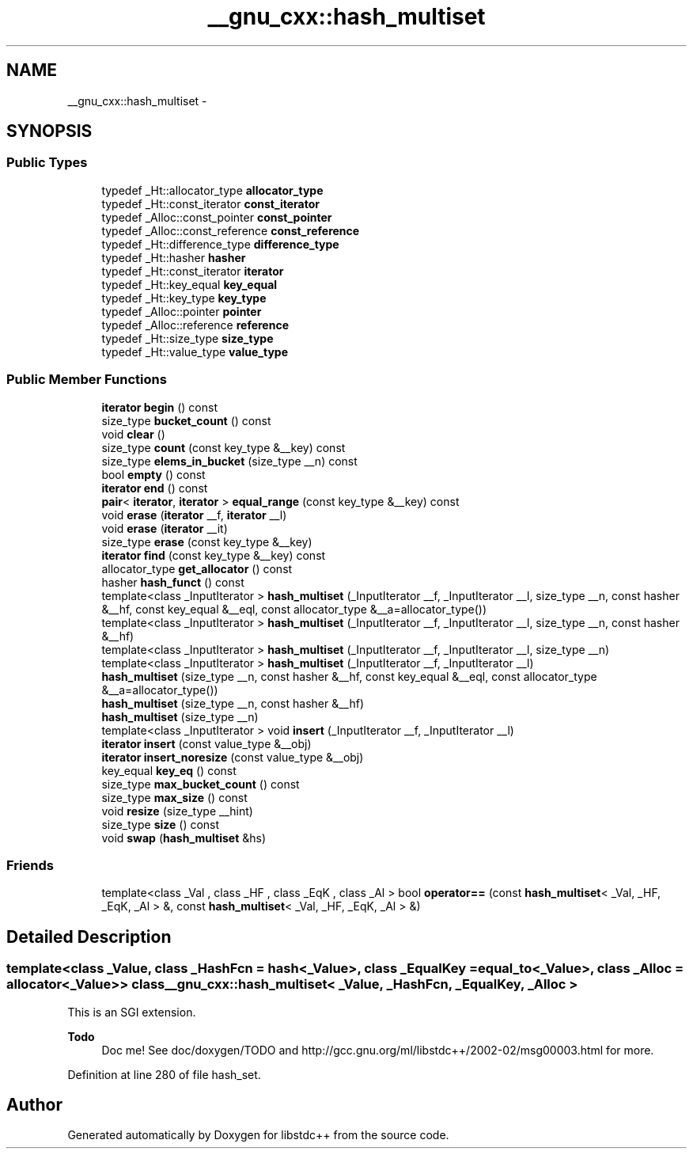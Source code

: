 .TH "__gnu_cxx::hash_multiset" 3 "21 Apr 2009" "libstdc++" \" -*- nroff -*-
.ad l
.nh
.SH NAME
__gnu_cxx::hash_multiset \- 
.SH SYNOPSIS
.br
.PP
.SS "Public Types"

.in +1c
.ti -1c
.RI "typedef _Ht::allocator_type \fBallocator_type\fP"
.br
.ti -1c
.RI "typedef _Ht::const_iterator \fBconst_iterator\fP"
.br
.ti -1c
.RI "typedef _Alloc::const_pointer \fBconst_pointer\fP"
.br
.ti -1c
.RI "typedef _Alloc::const_reference \fBconst_reference\fP"
.br
.ti -1c
.RI "typedef _Ht::difference_type \fBdifference_type\fP"
.br
.ti -1c
.RI "typedef _Ht::hasher \fBhasher\fP"
.br
.ti -1c
.RI "typedef _Ht::const_iterator \fBiterator\fP"
.br
.ti -1c
.RI "typedef _Ht::key_equal \fBkey_equal\fP"
.br
.ti -1c
.RI "typedef _Ht::key_type \fBkey_type\fP"
.br
.ti -1c
.RI "typedef _Alloc::pointer \fBpointer\fP"
.br
.ti -1c
.RI "typedef _Alloc::reference \fBreference\fP"
.br
.ti -1c
.RI "typedef _Ht::size_type \fBsize_type\fP"
.br
.ti -1c
.RI "typedef _Ht::value_type \fBvalue_type\fP"
.br
.in -1c
.SS "Public Member Functions"

.in +1c
.ti -1c
.RI "\fBiterator\fP \fBbegin\fP () const "
.br
.ti -1c
.RI "size_type \fBbucket_count\fP () const "
.br
.ti -1c
.RI "void \fBclear\fP ()"
.br
.ti -1c
.RI "size_type \fBcount\fP (const key_type &__key) const "
.br
.ti -1c
.RI "size_type \fBelems_in_bucket\fP (size_type __n) const "
.br
.ti -1c
.RI "bool \fBempty\fP () const "
.br
.ti -1c
.RI "\fBiterator\fP \fBend\fP () const "
.br
.ti -1c
.RI "\fBpair\fP< \fBiterator\fP, \fBiterator\fP > \fBequal_range\fP (const key_type &__key) const "
.br
.ti -1c
.RI "void \fBerase\fP (\fBiterator\fP __f, \fBiterator\fP __l)"
.br
.ti -1c
.RI "void \fBerase\fP (\fBiterator\fP __it)"
.br
.ti -1c
.RI "size_type \fBerase\fP (const key_type &__key)"
.br
.ti -1c
.RI "\fBiterator\fP \fBfind\fP (const key_type &__key) const "
.br
.ti -1c
.RI "allocator_type \fBget_allocator\fP () const "
.br
.ti -1c
.RI "hasher \fBhash_funct\fP () const "
.br
.ti -1c
.RI "template<class _InputIterator > \fBhash_multiset\fP (_InputIterator __f, _InputIterator __l, size_type __n, const hasher &__hf, const key_equal &__eql, const allocator_type &__a=allocator_type())"
.br
.ti -1c
.RI "template<class _InputIterator > \fBhash_multiset\fP (_InputIterator __f, _InputIterator __l, size_type __n, const hasher &__hf)"
.br
.ti -1c
.RI "template<class _InputIterator > \fBhash_multiset\fP (_InputIterator __f, _InputIterator __l, size_type __n)"
.br
.ti -1c
.RI "template<class _InputIterator > \fBhash_multiset\fP (_InputIterator __f, _InputIterator __l)"
.br
.ti -1c
.RI "\fBhash_multiset\fP (size_type __n, const hasher &__hf, const key_equal &__eql, const allocator_type &__a=allocator_type())"
.br
.ti -1c
.RI "\fBhash_multiset\fP (size_type __n, const hasher &__hf)"
.br
.ti -1c
.RI "\fBhash_multiset\fP (size_type __n)"
.br
.ti -1c
.RI "template<class _InputIterator > void \fBinsert\fP (_InputIterator __f, _InputIterator __l)"
.br
.ti -1c
.RI "\fBiterator\fP \fBinsert\fP (const value_type &__obj)"
.br
.ti -1c
.RI "\fBiterator\fP \fBinsert_noresize\fP (const value_type &__obj)"
.br
.ti -1c
.RI "key_equal \fBkey_eq\fP () const "
.br
.ti -1c
.RI "size_type \fBmax_bucket_count\fP () const "
.br
.ti -1c
.RI "size_type \fBmax_size\fP () const "
.br
.ti -1c
.RI "void \fBresize\fP (size_type __hint)"
.br
.ti -1c
.RI "size_type \fBsize\fP () const "
.br
.ti -1c
.RI "void \fBswap\fP (\fBhash_multiset\fP &hs)"
.br
.in -1c
.SS "Friends"

.in +1c
.ti -1c
.RI "template<class _Val , class _HF , class _EqK , class _Al > bool \fBoperator==\fP (const \fBhash_multiset\fP< _Val, _HF, _EqK, _Al > &, const \fBhash_multiset\fP< _Val, _HF, _EqK, _Al > &)"
.br
.in -1c
.SH "Detailed Description"
.PP 

.SS "template<class _Value, class _HashFcn = hash<_Value>, class _EqualKey = equal_to<_Value>, class _Alloc = allocator<_Value>> class __gnu_cxx::hash_multiset< _Value, _HashFcn, _EqualKey, _Alloc >"
This is an SGI extension.
.PP
\fBTodo\fP
.RS 4
Doc me! See doc/doxygen/TODO and http://gcc.gnu.org/ml/libstdc++/2002-02/msg00003.html for more. 
.RE
.PP

.PP
Definition at line 280 of file hash_set.

.SH "Author"
.PP 
Generated automatically by Doxygen for libstdc++ from the source code.
